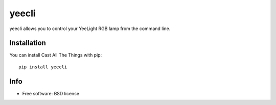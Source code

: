 ===============================
yeecli
===============================

.. image:: https://img.shields.io/pypi/v/yeecli.svg
        :target: https://pypi.python.org/pypi/yeecli

.. image:: https://gitlab.com/stavros/yeecli/badges/master/build.svg
        :target: https://gitlab.com/stavros/yeecli/pipelines


yeecli allows you to control your YeeLight RGB lamp from the command line.


Installation
------------

You can install Cast All The Things with pip::

    pip install yeecli


Info
----

* Free software: BSD license
